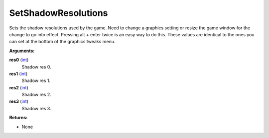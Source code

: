 
SetShadowResolutions
********************************************************
Sets the shadow resolutions used by the game. Need to change a graphics setting or resize the game window for the change to go into effect. Pressing alt + enter twice is an easy way to do this. These values are identical to the ones you can set at the bottom of the graphics tweaks menu.

**Arguments:**

**res0** (`int`_)
    Shadow res 0.

**res1** (`int`_)
    Shadow res 1.

**res2** (`int`_)
    Shadow res 2.

**res3** (`int`_)
    Shadow res 3.

**Returns:**

- None

.. _`int`: ../Types/PrimitiveTypes.html